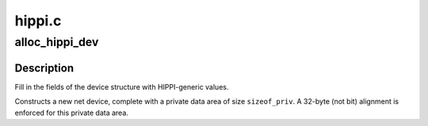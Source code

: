 .. -*- coding: utf-8; mode: rst -*-

=======
hippi.c
=======


.. _`alloc_hippi_dev`:

alloc_hippi_dev
===============

.. c:function:: struct net_device *alloc_hippi_dev (int sizeof_priv)

    Register HIPPI device

    :param int sizeof_priv:
        Size of additional driver-private structure to be allocated
        for this HIPPI device



.. _`alloc_hippi_dev.description`:

Description
-----------

Fill in the fields of the device structure with HIPPI-generic values.

Constructs a new net device, complete with a private data area of
size ``sizeof_priv``\ .  A 32-byte (not bit) alignment is enforced for
this private data area.


